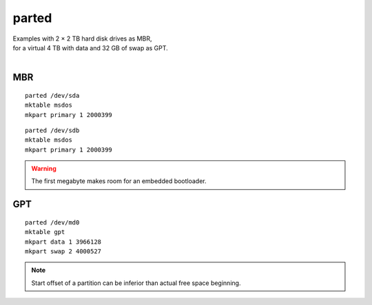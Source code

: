 parted
======

| Examples with 2 × 2 TB hard disk drives as MBR,
| for a virtual 4 TB with data and 32 GB of swap as GPT.
|

MBR
---

::

 parted /dev/sda
 mktable msdos
 mkpart primary 1 2000399

::

 parted /dev/sdb
 mktable msdos
 mkpart primary 1 2000399

.. warning::

 The first megabyte makes room for an embedded bootloader.

GPT
---

::

 parted /dev/md0
 mktable gpt
 mkpart data 1 3966128
 mkpart swap 2 4000527

.. note::

 Start offset of a partition can be inferior than actual free space beginning.
